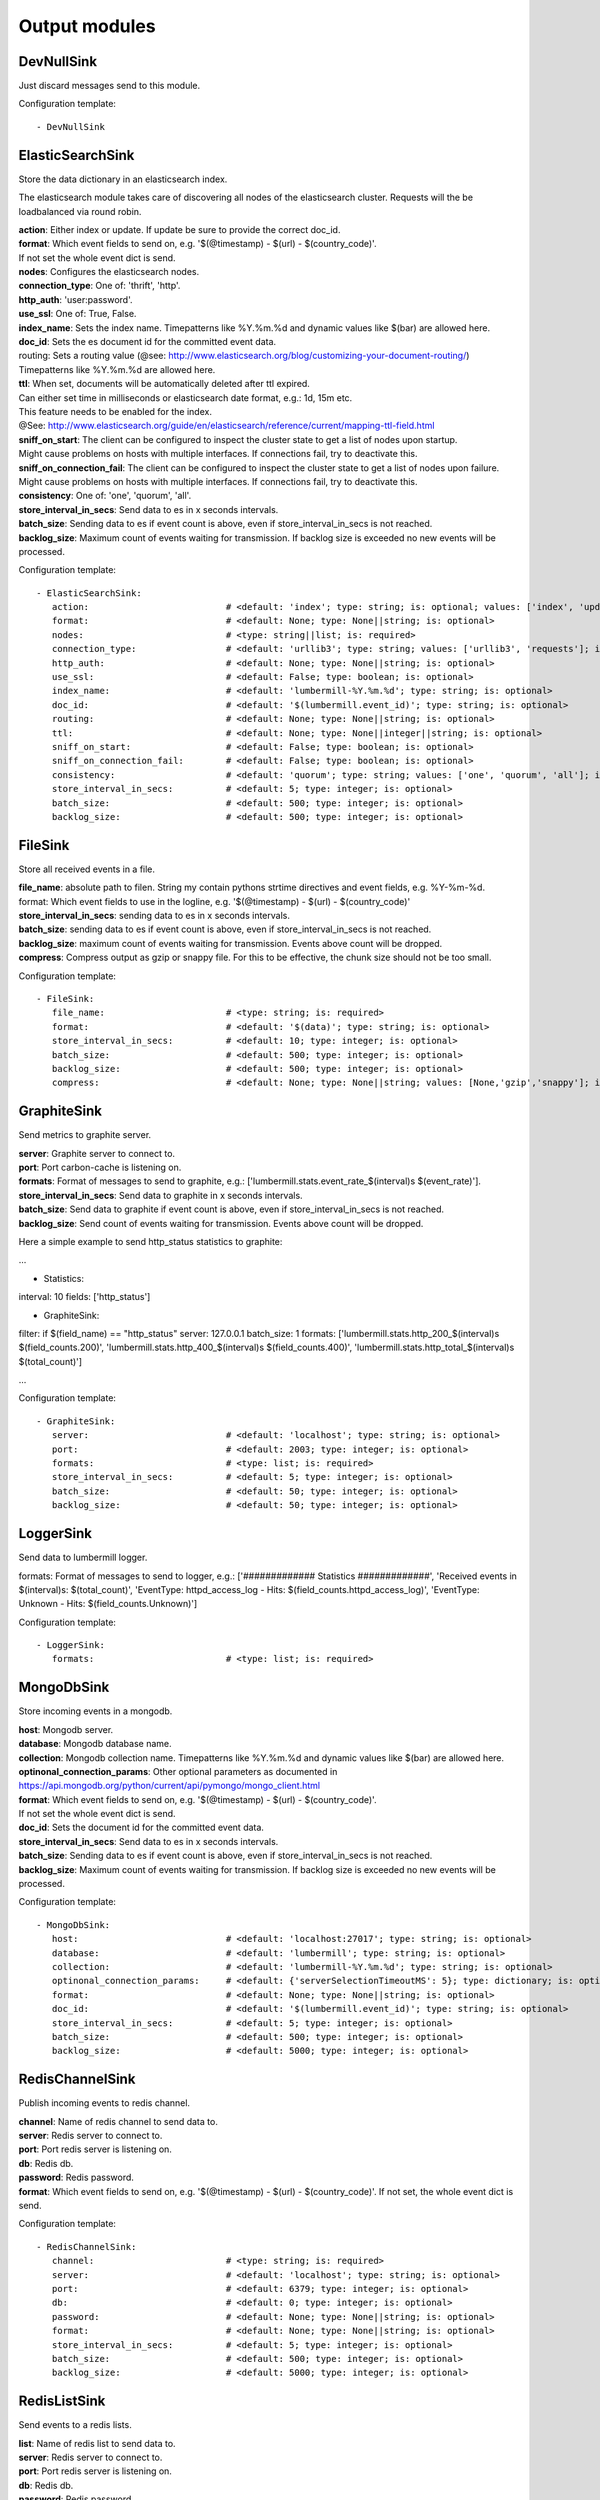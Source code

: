 .. _Output:

Output modules
==============

DevNullSink
-----------

Just discard messages send to this module.

Configuration template:

::

    - DevNullSink


ElasticSearchSink
-----------------

Store the data dictionary in an elasticsearch index.

The elasticsearch module takes care of discovering all nodes of the elasticsearch cluster.
Requests will the be loadbalanced via round robin.

| **action**:      Either index or update. If update be sure to provide the correct doc_id.
| **format**:      Which event fields to send on, e.g. '$(@timestamp) - $(url) - $(country_code)'.
| If not set the whole event dict is send.
| **nodes**:       Configures the elasticsearch nodes.
| **connection_type**:     One of: 'thrift', 'http'.
| **http_auth**:   'user:password'.
| **use_ssl**:     One of: True, False.
| **index_name**:  Sets the index name. Timepatterns like %Y.%m.%d and dynamic values like $(bar) are allowed here.
| **doc_id**:      Sets the es document id for the committed event data.
| routing:    Sets a routing value (@see: http://www.elasticsearch.org/blog/customizing-your-document-routing/)
| Timepatterns like %Y.%m.%d are allowed here.
| **ttl**:         When set, documents will be automatically deleted after ttl expired.
| Can either set time in milliseconds or elasticsearch date format, e.g.: 1d, 15m etc.
| This feature needs to be enabled for the index.
| @See: http://www.elasticsearch.org/guide/en/elasticsearch/reference/current/mapping-ttl-field.html
| **sniff_on_start**:  The client can be configured to inspect the cluster state to get a list of nodes upon startup.
| Might cause problems on hosts with multiple interfaces. If connections fail, try to deactivate this.
| **sniff_on_connection_fail**:  The client can be configured to inspect the cluster state to get a list of nodes upon failure.
| Might cause problems on hosts with multiple interfaces. If connections fail, try to deactivate this.
| **consistency**:     One of: 'one', 'quorum', 'all'.
| **store_interval_in_secs**:      Send data to es in x seconds intervals.
| **batch_size**:  Sending data to es if event count is above, even if store_interval_in_secs is not reached.
| **backlog_size**:    Maximum count of events waiting for transmission. If backlog size is exceeded no new events will be processed.

Configuration template:

::

    - ElasticSearchSink:
       action:                          # <default: 'index'; type: string; is: optional; values: ['index', 'update']>
       format:                          # <default: None; type: None||string; is: optional>
       nodes:                           # <type: string||list; is: required>
       connection_type:                 # <default: 'urllib3'; type: string; values: ['urllib3', 'requests']; is: optional>
       http_auth:                       # <default: None; type: None||string; is: optional>
       use_ssl:                         # <default: False; type: boolean; is: optional>
       index_name:                      # <default: 'lumbermill-%Y.%m.%d'; type: string; is: optional>
       doc_id:                          # <default: '$(lumbermill.event_id)'; type: string; is: optional>
       routing:                         # <default: None; type: None||string; is: optional>
       ttl:                             # <default: None; type: None||integer||string; is: optional>
       sniff_on_start:                  # <default: False; type: boolean; is: optional>
       sniff_on_connection_fail:        # <default: False; type: boolean; is: optional>
       consistency:                     # <default: 'quorum'; type: string; values: ['one', 'quorum', 'all']; is: optional>
       store_interval_in_secs:          # <default: 5; type: integer; is: optional>
       batch_size:                      # <default: 500; type: integer; is: optional>
       backlog_size:                    # <default: 500; type: integer; is: optional>


FileSink
--------

Store all received events in a file.

| **file_name**:  absolute path to filen. String my contain pythons strtime directives and event fields, e.g. %Y-%m-%d.
| format: Which event fields to use in the logline, e.g. '$(@timestamp) - $(url) - $(country_code)'
| **store_interval_in_secs**:  sending data to es in x seconds intervals.
| **batch_size**:  sending data to es if event count is above, even if store_interval_in_secs is not reached.
| **backlog_size**:  maximum count of events waiting for transmission. Events above count will be dropped.
| **compress**:  Compress output as gzip or snappy file. For this to be effective, the chunk size should not be too small.

Configuration template:

::

    - FileSink:
       file_name:                       # <type: string; is: required>
       format:                          # <default: '$(data)'; type: string; is: optional>
       store_interval_in_secs:          # <default: 10; type: integer; is: optional>
       batch_size:                      # <default: 500; type: integer; is: optional>
       backlog_size:                    # <default: 500; type: integer; is: optional>
       compress:                        # <default: None; type: None||string; values: [None,'gzip','snappy']; is: optional>


GraphiteSink
------------

Send metrics to graphite server.

| **server**:  Graphite server to connect to.
| **port**:  Port carbon-cache is listening on.
| **formats**:  Format of messages to send to graphite, e.g.: ['lumbermill.stats.event_rate_$(interval)s $(event_rate)'].
| **store_interval_in_secs**:  Send data to graphite in x seconds intervals.
| **batch_size**:  Send data to graphite if event count is above, even if store_interval_in_secs is not reached.
| **backlog_size**:  Send count of events waiting for transmission. Events above count will be dropped.

Here a simple example to send http_status statistics to graphite:

...

- Statistics:
interval: 10
fields: ['http_status']

- GraphiteSink:
filter: if $(field_name) == "http_status"
server: 127.0.0.1
batch_size: 1
formats: ['lumbermill.stats.http_200_$(interval)s $(field_counts.200)',
'lumbermill.stats.http_400_$(interval)s $(field_counts.400)',
'lumbermill.stats.http_total_$(interval)s $(total_count)']

...

Configuration template:

::

    - GraphiteSink:
       server:                          # <default: 'localhost'; type: string; is: optional>
       port:                            # <default: 2003; type: integer; is: optional>
       formats:                         # <type: list; is: required>
       store_interval_in_secs:          # <default: 5; type: integer; is: optional>
       batch_size:                      # <default: 50; type: integer; is: optional>
       backlog_size:                    # <default: 50; type: integer; is: optional>


LoggerSink
----------

Send data to lumbermill logger.

formats: Format of messages to send to logger, e.g.:
['############# Statistics #############',
'Received events in $(interval)s: $(total_count)',
'EventType: httpd_access_log - Hits: $(field_counts.httpd_access_log)',
'EventType: Unknown - Hits: $(field_counts.Unknown)']

Configuration template:

::

    - LoggerSink:
       formats:                         # <type: list; is: required>


MongoDbSink
-----------

Store incoming events in a mongodb.

| **host**: Mongodb server.
| **database**:  Mongodb database name.
| **collection**:  Mongodb collection name. Timepatterns like %Y.%m.%d and dynamic values like $(bar) are allowed here.
| **optinonal_connection_params**: Other optional parameters as documented in https://api.mongodb.org/python/current/api/pymongo/mongo_client.html
| **format**:      Which event fields to send on, e.g. '$(@timestamp) - $(url) - $(country_code)'.
| If not set the whole event dict is send.
| **doc_id**:      Sets the document id for the committed event data.
| **store_interval_in_secs**:      Send data to es in x seconds intervals.
| **batch_size**:  Sending data to es if event count is above, even if store_interval_in_secs is not reached.
| **backlog_size**:    Maximum count of events waiting for transmission. If backlog size is exceeded no new events will be processed.

Configuration template:

::

    - MongoDbSink:
       host:                            # <default: 'localhost:27017'; type: string; is: optional>
       database:                        # <default: 'lumbermill'; type: string; is: optional>
       collection:                      # <default: 'lumbermill-%Y.%m.%d'; type: string; is: optional>
       optinonal_connection_params:     # <default: {'serverSelectionTimeoutMS': 5}; type: dictionary; is: optional>
       format:                          # <default: None; type: None||string; is: optional>
       doc_id:                          # <default: '$(lumbermill.event_id)'; type: string; is: optional>
       store_interval_in_secs:          # <default: 5; type: integer; is: optional>
       batch_size:                      # <default: 500; type: integer; is: optional>
       backlog_size:                    # <default: 5000; type: integer; is: optional>


RedisChannelSink
----------------

Publish incoming events to redis channel.

| **channel**:  Name of redis channel to send data to.
| **server**:  Redis server to connect to.
| **port**:  Port redis server is listening on.
| **db**:  Redis db.
| **password**:  Redis password.
| **format**:  Which event fields to send on, e.g. '$(@timestamp) - $(url) - $(country_code)'. If not set, the whole event dict is send.

Configuration template:

::

    - RedisChannelSink:
       channel:                         # <type: string; is: required>
       server:                          # <default: 'localhost'; type: string; is: optional>
       port:                            # <default: 6379; type: integer; is: optional>
       db:                              # <default: 0; type: integer; is: optional>
       password:                        # <default: None; type: None||string; is: optional>
       format:                          # <default: None; type: None||string; is: optional>
       store_interval_in_secs:          # <default: 5; type: integer; is: optional>
       batch_size:                      # <default: 500; type: integer; is: optional>
       backlog_size:                    # <default: 5000; type: integer; is: optional>


RedisListSink
-------------

Send events to a redis lists.

| **list**:  Name of redis list to send data to.
| **server**:  Redis server to connect to.
| **port**:  Port redis server is listening on.
| **db**:  Redis db.
| **password**:  Redis password.
| **format**:  Which event fields to send on, e.g. '$(@timestamp) - $(url) - $(country_code)'. If not set the whole event dict is send.
| **store_interval_in_secs**:  Send data to redis in x seconds intervals.
| **batch_size**:  Send data to redis if event count is above, even if store_interval_in_secs is not reached.
| **backlog_size**:  Maximum count of events waiting for transmission. Events above count will be dropped.

Configuration template:

::

    - RedisListSink:
       list:                            # <type: String; is: required>
       server:                          # <default: 'localhost'; type: string; is: optional>
       port:                            # <default: 6379; type: integer; is: optional>
       db:                              # <default: 0; type: integer; is: optional>
       password:                        # <default: None; type: None||string; is: optional>
       format:                          # <default: None; type: None||string; is: optional>
       store_interval_in_secs:          # <default: 5; type: integer; is: optional>
       batch_size:                      # <default: 500; type: integer; is: optional>
       backlog_size:                    # <default: 500; type: integer; is: optional>


SQSSink
-------

Send messages to amazon sqs service.

| **aws_access_key_id**:  Your AWS id.
| **aws_secret_access_key**:  Your AWS password.
| **region**:  The region in which to find your sqs service.
| **queue**:  Queue name.
| **format**:  Which event fields to send on, e.g. '$(@timestamp) - $(url) - $(country_code)'.
| If not set event.data will be send es MessageBody, all other fields will be send as MessageAttributes.
| **store_interval_in_secs**:  Send data to redis in x seconds intervals.
| batch_size: Number of messages to collect before starting to send messages to sqs. This refers to the internal
| receive buffer of this plugin. When the receive buffer is maxed out, this plugin will always send
| the maximum of 10 messages in one send_message_batch call.
| **backlog_size**:  Maximum count of events waiting for transmission. Events above count will be dropped.

values: ['us-east-1', 'us-west-1', 'us-west-2', 'eu-central-1', 'eu-west-1', 'ap-southeast-1', 'ap-southeast-2', 'ap-northeast-1', 'sa-east-1', 'us-gov-west-1', 'cn-north-1']

Configuration template:

::

    - SQSSink:
       aws_access_key_id:               # <type: string; is: required>
       aws_secret_access_key:           # <type: string; is: required>
       region:                          # <type: string; is: required>
       queue:                           # <type: string; is: required>
       format:                          # <default: None; type: None||string; is: optional>
       store_interval_in_secs:          # <default: 5; type: integer; is: optional>
       batch_size:                      # <default: 500; type: integer; is: optional>
       backlog_size:                    # <default: 500; type: integer; is: optional>
       receivers:
        - NextModule


StdOutSink
----------

Print the data dictionary to stdout.

| **pretty_print**:  Use pythons pprint function.
| **format**:  Format of messages to send to graphite, e.g.: ['lumbermill.stats.event_rate_$(interval)s $(event_rate)'].

Configuration template:

::

    - StdOutSink:
       pretty_print:                    # <default: True; type: boolean; is: optional>
       format:                          # <default: None; type: None||string; is: optional>


SyslogSink
----------

Send events to syslog.

| **format**:  Which event fields to send on, e.g. '$(@timestamp) - $(url) - $(country_code)'. If not set the whole event dict is send.
| **address**:  Either a server:port pattern or a filepath to a unix socket, e.g. /dev/log.
| **proto**:  Protocol to use.
| facility: Syslog facility to use. List of possible values, @see: http://epydoc.sourceforge.net/stdlib/logging.handlers.SysLogHandler-class.html#facility_names

Configuration template:

::

    - SyslogSink:
       format:                          # <type: string; is: required>
       address:                         # <default: 'localhost:514'; type: string; is: required>
       proto:                           # <default: 'tcp'; type: string; values: ['tcp', 'udp']; is: optional>
       facility:                        # <default: 'user'; type: string; is: optional>


WebHdfsSink
-----------

Store events in hdfs via webhdfs.

server: webhdfs/https node
| **user**:  Username for webhdfs.
| **path**:  Path to logfiles. String my contain any of pythons strtime directives.
| **name_pattern**:  Filename pattern. String my conatain pythons strtime directives and event fields.
| **format**:  Which event fields to send on, e.g. '$(@timestamp) - $(url) - $(country_code)'. If not set the whole event dict is send.
| **store_interval_in_secs**:  Send data to webhdfs in x seconds intervals.
| **batch_size**:  Send data to webhdfs if event count is above, even if store_interval_in_secs is not reached.
| **backlog_size**:  Maximum count of events waiting for transmission. Events above count will be dropped.
| **compress**:  Compress output as gzip file. For this to be effective, the chunk size should not be too small.

Configuration template:

::

    - WebHdfsSink:
       server:                          # <default: 'localhost:14000'; type: string; is: optional>
       user:                            # <type: string; is: required>
       path:                            # <type: string; is: required>
       name_pattern:                    # <type: string; is: required>
       format:                          # <type: string; is: required>
       store_interval_in_secs:          # <default: 10; type: integer; is: optional>
       batch_size:                      # <default: 1000; type: integer; is: optional>
       backlog_size:                    # <default: 5000; type: integer; is: optional>
       compress:                        # <default: None; type: None||string; values: [None,'gzip','snappy']; is: optional>


ZmqSink
-------

Sends events to zeromq.

| **server**:  Server to connect to. Pattern: hostname:port.
| **pattern**:  Either push or pub.
| **mode**:  Whether to run a server or client. If running as server, pool size is restricted to a single process.
| **topic**:  The channels topic.
| **hwm**:  Highwatermark for sending socket.
| **format**:  Which event fields to send on, e.g. '$(@timestamp) - $(url) - $(country_code)'. If not set the whole event dict is send msgpacked.
| **store_interval_in_secs**:  Send data to redis in x seconds intervals.
| **batch_size**:  Send data to redis if event count is above, even if store_interval_in_secs is not reached.
| **backlog_size**:  Maximum count of events waiting for transmission. Events above count will be dropped.

Configuration template:

::

    - ZmqSink:
       server:                          # <default: 'localhost:5570'; type: string; is: optional>
       pattern:                         # <default: 'push'; type: string; values: ['push', 'pub']; is: optional>
       mode:                            # <default: 'connect'; type: string; values: ['connect', 'bind']; is: optional>
       topic:                           # <default: None; type: None||string; is: optional>
       hwm:                             # <default: None; type: None||integer; is: optional>
       format:                          # <default: None; type: None||string; is: optional>
       store_interval_in_secs:          # <default: 5; type: integer; is: optional>
       batch_size:                      # <default: 500; type: integer; is: optional>
       backlog_size:                    # <default: 500; type: integer; is: optional>